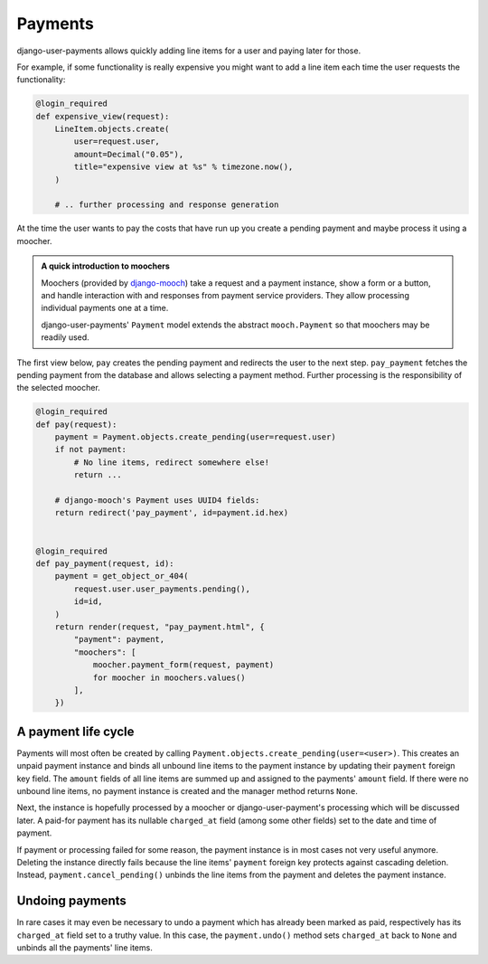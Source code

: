 Payments
========

django-user-payments allows quickly adding line items for a user and
paying later for those.

For example, if some functionality is really expensive you might want to
add a line item each time the user requests the functionality:

.. code-block:: python

    @login_required
    def expensive_view(request):
        LineItem.objects.create(
            user=request.user,
            amount=Decimal("0.05"),
            title="expensive view at %s" % timezone.now(),
        )

        # .. further processing and response generation

At the time the user wants to pay the costs that have run up you create
a pending payment and maybe process it using a moocher.

.. admonition:: A quick introduction to moochers

   Moochers (provided by `django-mooch
   <https://github.com/matthiask/django-mooch>`_) take a request and a
   payment instance, show a form or a button, and handle interaction
   with and responses from payment service providers. They allow
   processing individual payments one at a time.

   django-user-payments' ``Payment`` model extends the abstract
   ``mooch.Payment`` so that moochers may be readily used.


The first view below, ``pay`` creates the pending payment and redirects
the user to the next step. ``pay_payment`` fetches the pending payment
from the database and allows selecting a payment method. Further
processing is the responsibility of the selected moocher.


.. code-block:: python

    @login_required
    def pay(request):
        payment = Payment.objects.create_pending(user=request.user)
        if not payment:
            # No line items, redirect somewhere else!
            return ...

        # django-mooch's Payment uses UUID4 fields:
        return redirect('pay_payment', id=payment.id.hex)


    @login_required
    def pay_payment(request, id):
        payment = get_object_or_404(
            request.user.user_payments.pending(),
            id=id,
        )
        return render(request, "pay_payment.html", {
            "payment": payment,
            "moochers": [
                moocher.payment_form(request, payment)
                for moocher in moochers.values()
            ],
        })


A payment life cycle
~~~~~~~~~~~~~~~~~~~~

Payments will most often be created by calling
``Payment.objects.create_pending(user=<user>)``. This creates an unpaid
payment instance and binds all unbound line items to the payment
instance by updating their ``payment`` foreign key field. The ``amount``
fields of all line items are summed up and assigned to the payments'
``amount`` field. If there were no unbound line items, no payment
instance is created and the manager method returns ``None``.

Next, the instance is hopefully processed by a moocher or
django-user-payment's processing which will be discussed later. A
paid-for payment has its nullable ``charged_at`` field (among some other
fields) set to the date and time of payment.

If payment or processing failed for some reason, the payment instance is
in most cases not very useful anymore. Deleting the instance directly
fails because the line items' ``payment`` foreign key protects against
cascading deletion. Instead, ``payment.cancel_pending()`` unbinds the
line items from the payment and deletes the payment instance.


Undoing payments
~~~~~~~~~~~~~~~~

In rare cases it may even be necessary to undo a payment which has
already been marked as paid, respectively has its ``charged_at`` field
set to a truthy value. In this case, the ``payment.undo()`` method sets
``charged_at`` back to ``None`` and unbinds all the payments' line
items.
